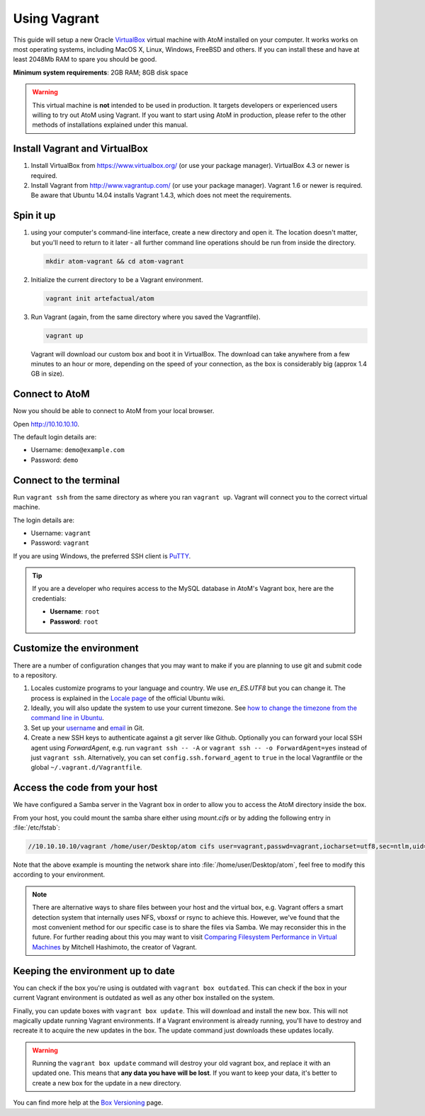 .. _installation-vagrant:

=============
Using Vagrant
=============

This guide will setup a new Oracle `VirtualBox
<https://www.virtualbox.org/>`__ virtual machine with AtoM installed on your
computer. It works works on most operating systems, including MacOS X, Linux,
Windows, FreeBSD and others. If you can install these and have at least
2048Mb RAM to spare you should be good.

**Minimum system requirements**: 2GB RAM; 8GB disk space

.. warning::

   This virtual machine is **not** intended to be used in production. It targets
   developers or experienced users willing to try out AtoM using Vagrant. If you
   want to start using AtoM in production, please refer to the other methods of
   installations explained under this manual.


.. _vagrant-install-dependencies:

Install Vagrant and VirtualBox
==============================

#. Install VirtualBox from https://www.virtualbox.org/ (or use your package
   manager). VirtualBox 4.3 or newer is required.
#. Install Vagrant from http://www.vagrantup.com/ (or use your package manager).
   Vagrant 1.6 or newer is required. Be aware that Ubuntu 14.04 installs
   Vagrant 1.4.3, which does not meet the requirements.


.. _vagrant-setup:

Spin it up
==========

#. using your computer's command-line interface, create a new directory and
   open it. The location doesn't matter, but you'll need to return to it later
   - all further command line operations should be run from inside the directory.

   .. code-block:: bash

      mkdir atom-vagrant && cd atom-vagrant

#. Initialize the current directory to be a Vagrant environment.

   .. code-block:: bash

      vagrant init artefactual/atom

#. Run Vagrant (again, from the same directory where you saved the
   Vagrantfile).

   .. code-block:: bash

      vagrant up

   Vagrant will download our custom box and boot it in VirtualBox. The
   download can take anywhere from a few minutes to an hour or more, depending
   on the speed of your connection, as the box is considerably big (approx
   1.4 GB in size).

.. _vagrant-connect-atom:

Connect to AtoM
===============

Now you should be able to connect to AtoM from your local browser.

Open http://10.10.10.10.

The default login details are:

* Username: ``demo@example.com``
* Password: ``demo``


.. _vagrant-connect-terminal:

Connect to the terminal
=======================

Run ``vagrant ssh`` from the same directory as where you ran ``vagrant up``.
Vagrant will connect you to the correct virtual machine.

The login details are:

* Username: ``vagrant``
* Password: ``vagrant``

If you are using Windows, the preferred SSH client is
`PuTTY <http://www.chiark.greenend.org.uk/~sgtatham/putty/download.html>`__.

.. TIP::

   If you are a developer who requires access to the MySQL database in AtoM's
   Vagrant box, here are the credentials:

   * **Username**: ``root``
   * **Password**: ``root``


.. _vagrant-customize:

Customize the environment
=========================

There are a number of configuration changes that you may want to make if you are
planning to use git and submit code to a repository.

1. Locales customize programs to your language and country. We use `en_ES.UTF8`
   but you can change it. The process is explained in the `Locale page <https://help.ubuntu.com/community/Locale>`__
   of the official Ubuntu wiki.

2. Ideally, you will also update the system to use your current timezone. See
   `how to change the timezone from the command line in Ubuntu <https://help.ubuntu.com/community/UbuntuTime#Using_the_Command_Line_.28terminal.29>`__.

3. Set up your `username <https://help.github.com/articles/setting-your-username-in-git/>`__
   and `email <https://help.github.com/articles/setting-your-email-in-git/>`__ in
   Git.

4. Create a new SSH keys to authenticate against a git server like Github.
   Optionally you can forward your local SSH agent using `ForwardAgent`, e.g.
   run ``vagrant ssh -- -A`` or ``vagrant ssh -- -o ForwardAgent=yes`` instead
   of just ``vagrant ssh``. Alternatively, you can set ``config.ssh.forward_agent``
   to ``true`` in the local Vagrantfile or the global ``~/.vagrant.d/Vagrantfile``.


.. _vagrant-network-share:

Access the code from your host
==============================

We have configured a Samba server in the Vagrant box in order to allow you to
access the AtoM directory inside the box.

From your host, you could mount the samba share either using `mount.cifs` or
by adding the following entry in :file:`/etc/fstab`:

.. code-block:: bash

   //10.10.10.10/vagrant /home/user/Desktop/atom cifs user=vagrant,passwd=vagrant,iocharset=utf8,sec=ntlm,uid=user,gid=user,noauto,user 0 0

Note that the above example is mounting the network share into :file:`/home/user/Desktop/atom`,
feel free to modify this according to your environment.

.. NOTE::

   There are alternative ways to share files between your host and the virtual
   box, e.g. Vagrant offers a smart detection system that internally uses NFS,
   vboxsf or rsync to achieve this. However, we've found that the most
   convenient method for our specific case is to share the files via Samba. We
   may reconsider this in the future. For further reading about this you may
   want to visit `Comparing Filesystem Performance in Virtual Machines <http://mitchellh.com/comparing-filesystem-performance-in-virtual-machines>`__ by Mitchell Hashimoto, the creator of Vagrant.


.. _vagrant-updates:

Keeping the environment up to date
==================================

You can check if the box you're using is outdated with ``vagrant box outdated``.
This can check if the box in your current Vagrant environment is outdated as
well as any other box installed on the system.

Finally, you can update boxes with ``vagrant box update``. This will download
and install the new box. This will not magically update running Vagrant
environments. If a Vagrant environment is already running, you'll have to
destroy and recreate it to acquire the new updates in the box. The update
command just downloads these updates locally.

.. WARNING::

   Running the ``vagrant box update`` command will destroy your old vagrant
   box, and replace it with an updated one. This means that **any data you
   have will be lost**. If you want to keep your data, it's better to create a
   new box for the update in a new directory.

You can find more help at the `Box Versioning <https://docs.vagrantup.com/v2/boxes/versioning.html>`__
page.
